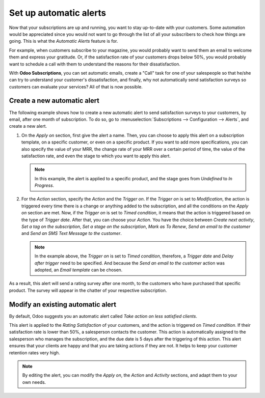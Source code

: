 =======================
Set up automatic alerts
=======================

Now that your subscriptions are up and running, you want to stay up-to-date with your customers.
Some automation would be appreciated since you would not want to go through the list of all your
subscribers to check how things are going. This is what the *Automatic Alerts* feature is for.

For example, when customers subscribe to your magazine, you would probably want to send them an
email to welcome them and express your gratitude. Or, if the satisfaction rate of your customers
drops below 50%, you would probably want to schedule a call with them to understand the reasons for
their dissatisfaction.

With **Odoo Subscriptions**, you can set automatic emails, create a "Call" task for one
of your salespeople so that he/she can try to understand your customer's dissatisfaction, and finally,
why not automatically send satisfaction surveys so customers can evaluate your services? All of that
is now possible.

Create a new automatic alert
============================

The following example shows how to create a new automatic alert to send satisfaction surveys to your
customers, by email, after one month of subscription. To do so, go to
:menuselection:`Subscriptions --> Configuration --> Alerts`, and create a new
alert.

.. image:: media/create-a-new-automatic-alert.png
  :align: center
  :alt: New automatic alert in Odoo Subscriptions

1. On the *Apply on* section, first give the alert a name. Then, you can choose to apply this alert
   on a subscription template, on a specific customer, or even on a specific product. If you want to
   add more specifications, you can also specify the value of your MRR, the change rate of your MRR
   over a certain period of time, the value of the satisfaction rate, and even the stage to which
   you want to apply this alert.

   .. note::
      In this example, the alert is applied to a specific product, and the stage goes from *Undefined*
      to *In Progress*.

2. For the *Action* section, specify the *Action* and the *Trigger on*. If the *Trigger on* is set to
   *Modification*, the action is triggered every time there is a change or anything added to the
   subscription, and all the conditions on the *Apply on* section are met. Now, if the *Trigger on*
   is set to *Timed condition*, it means that the action is triggered based on the type of
   *Trigger date*. After that, you can choose your *Action*. You have the choice between
   *Create next activity*, *Set a tag on the subscription*, *Set a stage on the subscription*,
   *Mark as To Renew*, *Send an email to the customer* and *Send an SMS Text Message to the customer*.

   .. note::
      In the example above, the *Trigger on* is set to *Timed condition*, therefore, a *Trigger date*
      and *Delay after trigger* need to be specified. And because the *Send an email to the customer*
      action was adopted, an *Email template* can be chosen.

As a result, this alert will send a rating survey after one month, to the customers who have purchased
that specific product. The survey will appear in the chatter of your respective subscription.

.. image:: media/rating-satisfaction-survey.png
  :align: center
  :alt: Satisfaction survey in Odoo Subscriptions

Modify an existing automatic alert
==================================

By default, Odoo suggests you an automatic alert called *Take action on less satisfied clients*.

.. image:: media/modify-an-existing-automatic-alert.png
  :align: center
  :alt: Modify an existing automatic alert in Odoo Subscriptions

This alert is applied to the *Rating Satisfaction* of your customers, and the action is triggered on
*Timed condition*. If their satisfaction rate is lower than 50%, a salesperson contacts the customer.
This action is automatically assigned to the salesperson who manages the subscription, and the due
date is 5 days after the triggering of this action. This alert ensures that your clients are happy
and that you are taking actions if they are not. It helps to keep your customer retention rates very
high.

.. note::
   By editing the alert, you can modify the *Apply on*, the *Action* and *Activity* sections, and
   adapt them to your own needs.

.. seealso::
  - :doc:`../../subscriptions/configuration/subscription_templates`
  - :doc:`../../subscriptions/configuration/subscription_products`
  - :doc:`../../subscriptions/sales_flow/create_a_quotation`
  - :doc:`../../subscriptions/sales_flow/renewals`
  - :doc:`../../subscriptions/sales_flow/upselling`
  - :doc:`../../subscriptions/sales_flow/closing`
  - :doc:`../../subscriptions/reporting/subscription_reports`